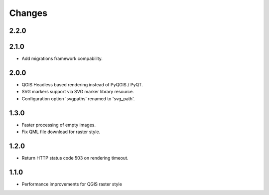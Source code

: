 Changes
=======

2.2.0
-----



2.1.0
-----

- Add migrations framework compability.

2.0.0
-----

- QGIS Headless based rendering instead of PyQGIS / PyQT.
- SVG markers support via SVG marker library resource.
- Configuration option 'svgpaths' renamed to 'svg_path'.

1.3.0
-----

- Faster processing of empty images.
- Fix QML file download for raster style.

1.2.0
-----

- Return HTTP status code 503 on rendering timeout.

1.1.0
-----

- Performance improvements for QGIS raster style
